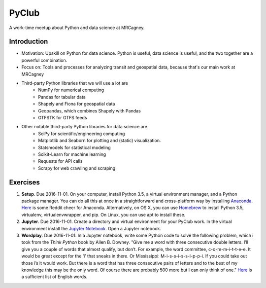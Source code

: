 PyClub 
*******
A work-time meetup about Python and data science at MRCagney.


Introduction
=============
- Motivation: Upskill on Python for data science. Python is useful, data science is useful, and the two together are a powerful combination.
- Focus on: Tools and processes for analyzing transit and geospatial data, because that's our main work at MRCagney
- Third-party Python libraries that we will use a lot are
    * NumPy for numerical computing
    * Pandas for tabular data
    * Shapely and Fiona for geospatial data
    * Geopandas, which combines Shapely with Pandas
    * GTFSTK for GTFS feeds
- Other notable third-party Python libraries for data science are
    * SciPy for scientific/engineering computing
    * Matplotlib and Seaborn for plotting and (static) visualization.
    * Statsmodels for statistical modeling
    * Scikit-Learn for machine learning
    * Requests for API calls
    * Scrapy for web crawling and scraping


Exercises
===========
1. **Setup**. Due 2016-11-01. On your computer, install Python 3.5, a virtual environment manager, and a Python package manager. You can do all this at once in a straightforward and cross-platform way by installing `Anaconda <https://www.continuum.io/downloads#windows>`_. `Here <https://www.reddit.com/r/Python/comments/3t23vv/what_advantages_are_there_of_using_anaconda/>`_ is some Reddit cheer for Anaconda. Alternatively, on OS X, you can use `Homebrew <http://brew.sh/>`_ to install Python 3.5, virtualenv, virtualenvwrapper, and pip. On Linux, you can use apt to install these.

2. **Jupyter**. Due 2016-11-01. Create a directory and virtual environment for your PyClub work. In the virtual environment install the `Jupyter Notebook <https://jupyter.org/>`_. Open a Jupyter notebook.

3. **Wordplay**. Due 2016-11-01. In a Jupyter notebook, write some Python code to solve the following problem, which i took from the *Think Python* book by Allen B. Downey. "Give me a word with three consecutive double letters. I’ll give you a couple of words that almost qualify, but don’t. For example, the word committee, c-o-m-m-i-t-t-e-e. It would be great except for the ‘i’ that sneaks in there. Or Mississippi: M-i-s-s-i-s-s-i-p-p-i. If you could take out those i’s it would work. But there is a word that has three consecutive pairs of letters and to the best of my knowledge this may be the only word. Of course there are probably 500 more but I can only think of one." `Here <http://greenteapress.com/thinkpython2/code/words.txt>`_ is a sufficient list of English words.